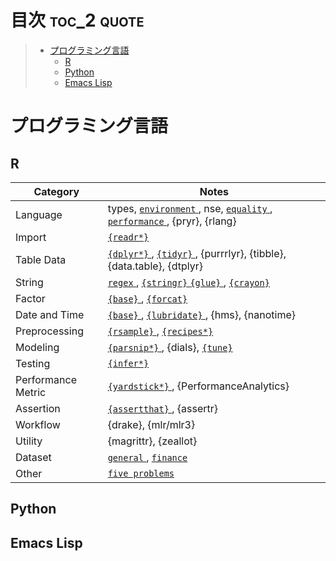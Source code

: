 #+STARTUP: content indent

* org-mode + babel による技術ノート集                              :noexport:

個人の技術ノートをまとめたリポジトリです。すべてのノートを Emacs の [[https://orgmode.org/ja/][org-mode]] で記載しています。ソースコードは、[[https://orgmode.org/worg/org-contrib/babel/][Babel]] を利用して実際に実行したものを掲載していますので、clone をして手元で試していただくことが可能です。(各ノートの末尾に実行環境を掲載するようにしています。)

#+begin_src shell
git clone https://github.com/five-dots/notes.git
#+end_src

Babel の実行には適切な ~org-babel-load-language~ の設定が必要です。このノートでは、以下の言語を利用しています。

#+begin_src emacs-lisp
(org-babel-do-load-languages 'org-babel-load-languages
  '((emacs-lisp . t)
    (shell . t)
    (R . t)
    (stan . t)
    (C . t)
    (python . t)))
#+end_src

* 目次                                                          :toc_2:quote:
#+BEGIN_QUOTE
- [[#プログラミング言語][プログラミング言語]]
  - [[#r][R]]
  - [[#python][Python]]
  - [[#emacs-lisp][Emacs Lisp]]
#+END_QUOTE

* プログラミング言語
** R

|--------------------+-----------------------------------------------------------------------|
| Category           | Notes                                                                 |
|--------------------+-----------------------------------------------------------------------|
| Language           | types, [[file:./lang/r/general/environment.org][ ~environment~ ]], nse, [[file:./lang/r/general/equality.org][ ~equality~ ]], [[file:./lang/r/general/performance.org][ ~performance~ ]], {pryr}, {rlang} |
| Import             | [[file:./lang/r/package/readr.org][ ~{readr*}~ ]]                                                            |
| Table Data         | [[file:lang/r/package/dplyr/][ ~{dplyr*}~ ]], [[file:./lang/r/package/tidyr.org][ ~{tidyr}~ ]], {purrrlyr}, {tibble}, {data.table}, {dtplyr}   |
| String             | [[file:./lang/r/general/regex.org][ ~regex~ ]], [[file:./lang/r/package/stringr.org][ ~{stringr}~ ]] [[file:./lang/r/package/glue.org][ ~{glue}~ ]], [[file:./lang/r/package/crayon.org][ ~{crayon}~ ]]                             |
| Factor             | [[file:./lang/r/general/factor.org][ ~{base}~ ]], [[file:./lang/r/package/farcat.org][ ~{forcat}~ ]]                                                  |
| Date and Time      | [[file:./lang/r/general/date_time.org][ ~{base}~ ]], [[file:./lang/r/package/lubridate.org][ ~{lubridate}~ ]], {hms}, {nanotime}                            |
| Preprocessing      | [[file:lang/r/package/rsample.org][ ~{rsample}~ ]], [[file:lang/r/package/recipes/][ ~{recipes*}~ ]]                                             |
| Modeling           | [[file:./lang/r/package/parsnip/][ ~{parsnip*}~ ]], {dials}, [[file:./lang/r/package/tune/][ ~{tune}~ ]]                                       |
| Testing            | [[file:./lang/r/package/infer.org][ ~{infer*}~ ]]                                                            |
| Performance Metric | [[file:./lang/r/package/yardstick/][ ~{yardstick*}~ ]], {PerformanceAnalytics}                                |
| Assertion          | [[file:./lang/r/package/assertthat.org][ ~{assertthat}~ ]], {assertr}                                             |
| Workflow           | {drake}, {mlr/mlr3}                                                   |
| Utility            | {magrittr}, {zeallot}                                                 |
| Dataset            | [[file:./lang/r/general/dataset.org][ ~general~ ]], [[file:lang/r/finance/dataset.org][ ~finance~ ]]                                                  |
| Other              | [[file:./lang/r/general/five_problems.org][ ~five problems~ ]]                                                       |
|--------------------+-----------------------------------------------------------------------|

** Python
** Emacs Lisp
